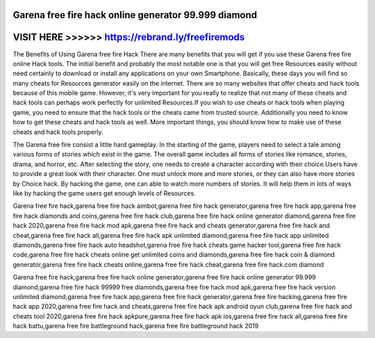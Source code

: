 Garena free fire hack online generator 99.999 diamond
======================================================




VISIT HERE >>>>>> https://rebrand.ly/freefiremods
=================================================



The Benefits of Using Garena free fire Hack There are many benefits that you will get if you use these Garena free fire online Hack tools. The initial benefit and probably the most notable one is that you will get free Resources easily without need certainly to download or install any applications on your own Smartphone. Basically, these days you will find so many cheats for Resources generator easily on the internet. There are so many websites that offer cheats and hack tools because of this mobile game. However, it's very important for you really to realize that not many of these cheats and hack tools can perhaps work perfectly for unlimited Resources.If you wish to use cheats or hack tools when playing game, you need to ensure that the hack tools or the cheats came from trusted source. Additionally you need to know how to get these cheats and hack tools as well. More important things, you should know how to make use of these cheats and hack tools properly.

The Garena free fire consist a little hard gameplay. In the starting of the game, players need to select a tale among various forms of stories which exist in the game. The overall game includes all forms of stories like romance, stories, drama, and horror, etc. After selecting the story, one needs to create a character according with their choice.Users have to provide a great look with their character. One must unlock more and more stories, or they can also have more stories by Choice hack. By hacking the game, one can able to watch more numbers of stories. It will help them in lots of ways like by hacking the game users get enough levels of Resources.

Garena free fire hack,garena free fire hack aimbot,garena free fire hack generator,garena free fire hack app,garena free fire hack diamonds and coins,garena free fire hack club,garena free fire hack online generator diamond,garena free fire hack 2020,garena free fire hack mod apk,garena free fire hack and cheats generator,garena free fire hack and cheat,garena free fire hack all,garena free fire hack apk unlimited diamond,garena free fire hack app unlimited diamonds,garena free fire hack auto headshot,garena free fire hack cheats game hacker tool,garena free fire hack code,garena free fire hack cheats online get unlimited coins and diamonds,garena free fire hack coin & diamond generator,garena free fire hack cheats online,garena free fire hack cheat,garena free fire hack.com diamond

Garena free fire hack,garena free fire hack online generator,garena free fire hack online generator 99.999 diamond,garena free fire hack 99999 free diamonds,garena free fire hack mod apk,garena free fire hack version unlimited diamond,garena free fire hack app,garena free fire hack generator,garena free fire hacking,garena free fire hack app 2020,garena free fire hack and cheats,garena free fire hack apk android oyun club,garena free fire hack and cheats tool 2020,garena free fire hack apkpure,garena free fire hack apk ios,garena free fire hack all,garena free fire hack battu,garena free fire battleground hack,garena free fire battleground hack 2019
